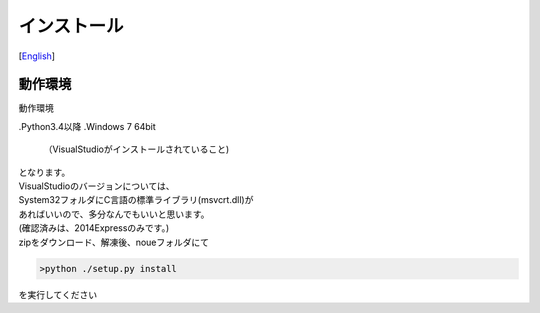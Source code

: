 =================
インストール
=================
[`English <../eng/02.install.rst>`_]


動作環境
======

| 動作環境
.Python3.4以降
.Windows 7 64bit
 （VisualStudioがインストールされていること)


| となります。
| VisualStudioのバージョンについては、
| System32フォルダにC言語の標準ライブラリ(msvcrt.dll)が
| あればいいので、多分なんでもいいと思います。
| (確認済みは、2014Expressのみです。)


| zipをダウンロード、解凍後、noueフォルダにて

.. code:: output

  >python ./setup.py install

| を実行してください



